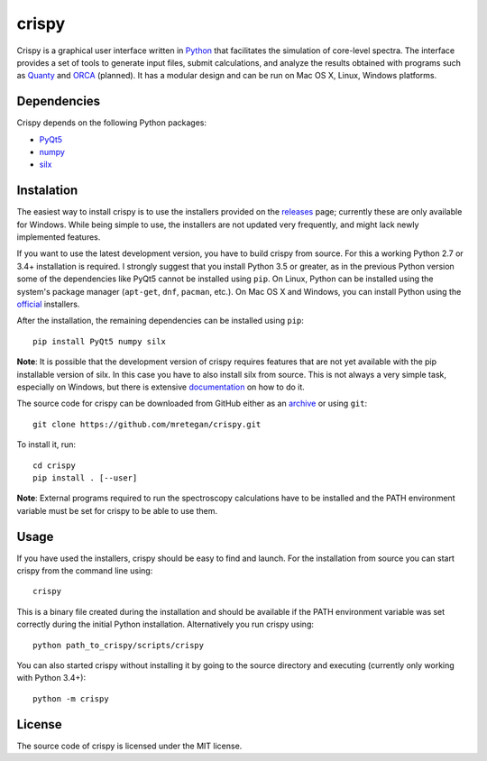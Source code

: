 crispy
======
Crispy is a graphical user interface written in `Python <https://www.python.org/>`_ that facilitates the simulation of core-level spectra. The interface provides a set of tools to generate input files, submit calculations, and analyze the results obtained with programs such as `Quanty <http://quanty.org>`_ and `ORCA <https://orcaforum.cec.mpg.de>`_ (planned). It has a modular design and can be run on Mac OS X, Linux, Windows platforms.

.. image:: doc/screenshot.png

Dependencies
------------
Crispy depends on the following Python packages:

* `PyQt5 <https://riverbankcomputing.com/software/pyqt/intro>`_
* `numpy <http://numpy.org>`_
* `silx <http://www.silx.org>`_

Instalation
-----------
The easiest way to install crispy is to use the installers provided on the `releases <https://github.com/mretegan/crispy/releases>`_ page; currently these are only available for Windows. While being simple to use, the installers are not updated very frequently, and might lack newly implemented features. 

If you want to use the latest development version, you have to build crispy from source. For this a working Python 2.7 or 3.4+ installation is required. I strongly suggest that you install Python 3.5 or greater, as in the previous Python version some of the dependencies like PyQt5 cannot be installed using ``pip``. On Linux, Python can be installed using the system's package manager (``apt-get``, ``dnf``, ``pacman``, etc.). On Mac OS X and Windows, you can install Python using the `official <https://www.python.org/downloads>`_ installers.

After the installation, the remaining dependencies can be installed using ``pip``::

    pip install PyQt5 numpy silx

**Note**: It is possible that the development version of crispy requires features that are not yet available with the pip installable version of silx. In this case you have to also install silx from source. This is not always a very simple task, especially on Windows, but there is extensive `documentation <https://pythonhosted.org/silx>`_ on how to do it. 

The source code for crispy can be downloaded from GitHub either as an `archive <https://github.com/mretegan/crispy/archive/master.zip>`_ or using ``git``::

    git clone https://github.com/mretegan/crispy.git

To install it, run::

    cd crispy
    pip install . [--user]

**Note**: External programs required to run the spectroscopy calculations have to be installed and the PATH environment variable must be set for crispy to be able to use them.

Usage
-----
If you have used the installers, crispy should be easy to find and launch. For the installation from source you can start crispy from the command line using::

    crispy

This is a binary file created during the installation and should be available if the PATH environment variable was set correctly during the initial Python installation. Alternatively you run crispy using::

    python path_to_crispy/scripts/crispy

You can also started crispy without installing it by going to the source directory and executing (currently only working with Python 3.4+)::

    python -m crispy

License
-------
The source code of crispy is licensed under the MIT license.
